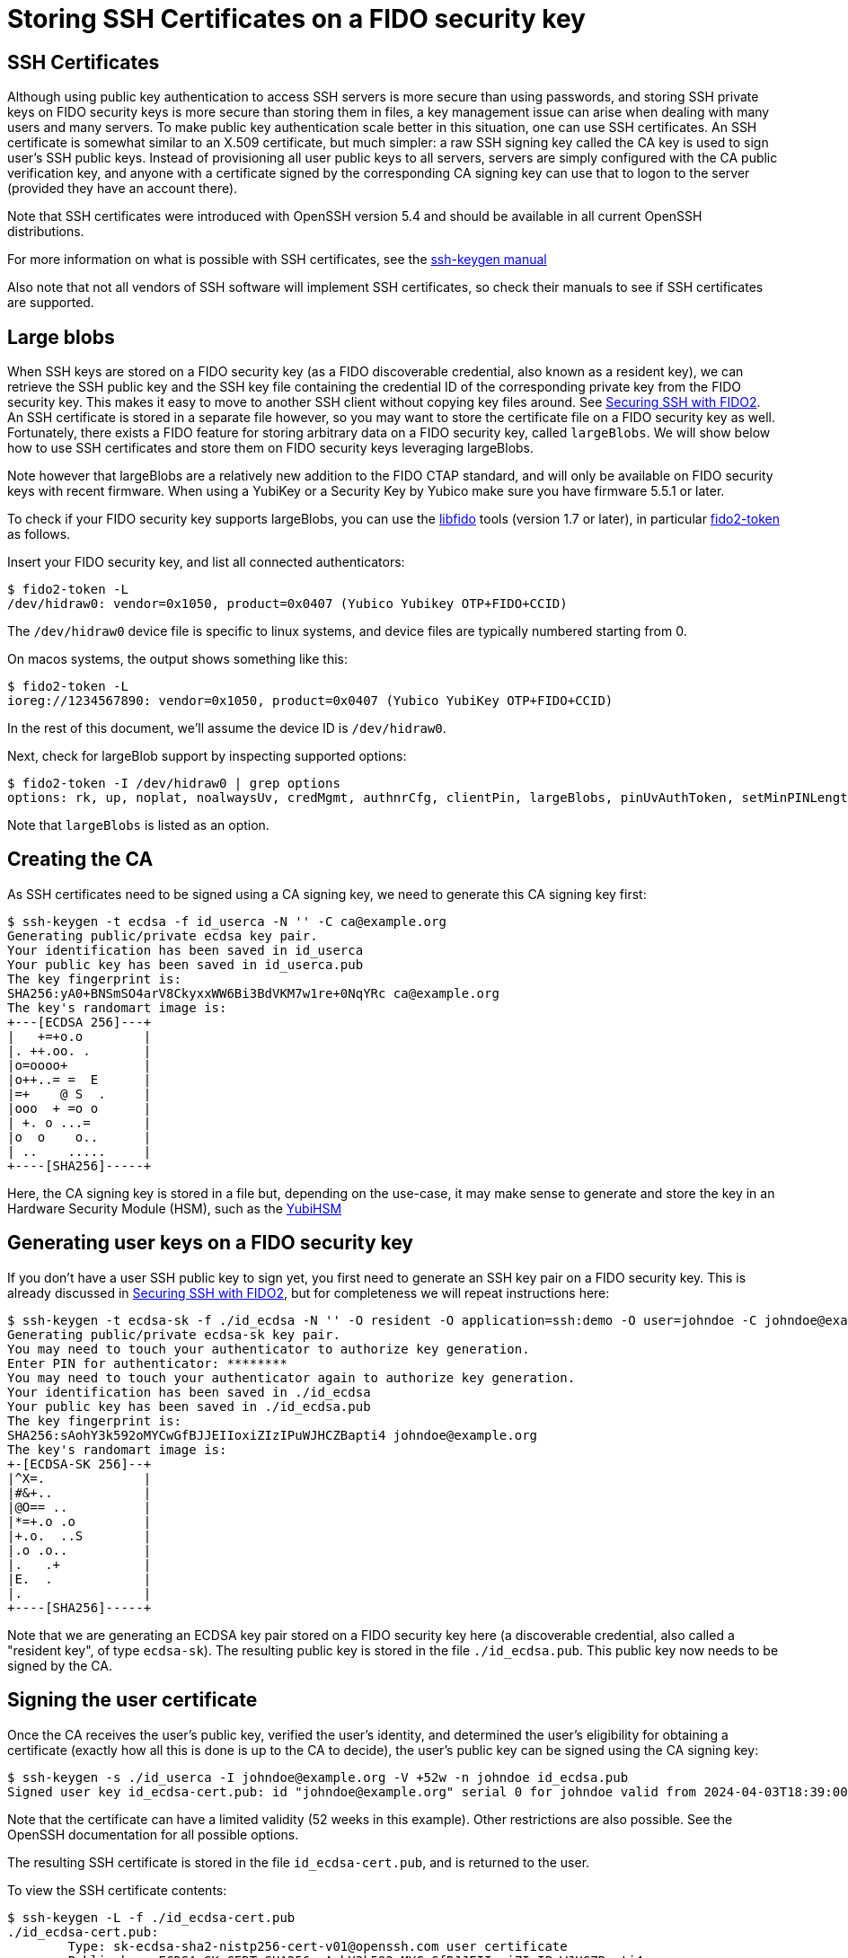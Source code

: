 # Storing SSH Certificates on a FIDO security key

## SSH Certificates

Although using public key authentication to access SSH servers is more secure than using passwords,
and storing SSH private keys on FIDO security keys is more secure than storing them in files,
a key management issue can arise when dealing with many users and many servers.
To make public key authentication scale better in this situation, one can use SSH certificates.
 An SSH certificate is somewhat similar to an X.509 certificate, but much simpler:
a raw SSH signing key called the CA key is used to sign user's SSH public keys.
Instead of provisioning all user public keys to all servers,
servers are simply configured with the CA public verification key,
and anyone with a certificate signed by the corresponding CA signing key can use that to logon to the server
(provided they have an account there).

Note that SSH certificates were introduced with OpenSSH version 5.4 and should be available in all current OpenSSH distributions.

For more information on what is possible with SSH certificates, see the
link:https://man.openbsd.org/ssh-keygen#CERTIFICATES[ssh-keygen manual]

Also note that not all vendors of SSH software will implement SSH certificates,
so check their manuals to see if SSH certificates are supported.

## Large blobs

When SSH keys are stored on a FIDO security key (as a FIDO discoverable credential, also known as a resident key),
we can retrieve the SSH public key and the SSH key file containing the credential ID of the corresponding private key from the FIDO security key.
This makes it easy to move to another SSH client without copying key files around.
See link:Securing_SSH_with_FIDO2.adoc[Securing SSH with FIDO2].
An SSH certificate is stored in a separate file however,
so you may want to store the certificate file on a FIDO security key as well.
Fortunately, there exists a FIDO feature for storing arbitrary data on a FIDO security key, called `largeBlobs`.
We will show below how to use SSH certificates and store them on FIDO security keys leveraging largeBlobs.

Note however that largeBlobs are a relatively new addition to the FIDO CTAP standard,
and will only be available on FIDO security keys with recent firmware.
When using a YubiKey or a Security Key by Yubico make sure you have firmware 5.5.1 or later.

To check if your FIDO security key supports largeBlobs, you can use the 
link:https://developers.yubico.com/libfido2/[libfido] tools  (version 1.7 or later), in particular 
link:https://developers.yubico.com/libfido2/Manuals/fido2-token.html[fido2-token] as follows.

Insert your FIDO security key, and list all connected authenticators:

```bash
$ fido2-token -L
/dev/hidraw0: vendor=0x1050, product=0x0407 (Yubico Yubikey OTP+FIDO+CCID)
```

The `/dev/hidraw0` device file is specific to linux systems, and device files are typically numbered starting from 0.

On macos systems, the output shows something like this:

```bash
$ fido2-token -L
ioreg://1234567890: vendor=0x1050, product=0x0407 (Yubico YubiKey OTP+FIDO+CCID)
```

In the rest of this document, we'll assume the device ID is `/dev/hidraw0`.

Next, check for largeBlob support by inspecting supported options:

```bash
$ fido2-token -I /dev/hidraw0 | grep options
options: rk, up, noplat, noalwaysUv, credMgmt, authnrCfg, clientPin, largeBlobs, pinUvAuthToken, setMinPINLength, makeCredUvNotRqd, credentialMgmtPreview
```

Note that `largeBlobs` is listed as an option.

## Creating the CA

As SSH certificates need to be signed using a CA signing key,
we need to generate this CA signing key first:

```bash
$ ssh-keygen -t ecdsa -f id_userca -N '' -C ca@example.org
Generating public/private ecdsa key pair.
Your identification has been saved in id_userca
Your public key has been saved in id_userca.pub
The key fingerprint is:
SHA256:yA0+BNSmSO4arV8CkyxxWW6Bi3BdVKM7w1re+0NqYRc ca@example.org
The key's randomart image is:
+---[ECDSA 256]---+
|   +=+o.o        |
|. ++.oo. .       |
|o=oooo+          |
|o++..= =  E      |
|=+    @ S  .     |
|ooo  + =o o      |
| +. o ...=       |
|o  o    o..      |
| ..    .....     |
+----[SHA256]-----+
```

Here, the CA signing key is stored in a file but, depending on the use-case,
it may make sense to generate and store the key in an Hardware Security Module (HSM),
such as the
link:https://www.yubico.com/products/hardware-security-module/[YubiHSM]

## Generating user keys on a FIDO security key

If you don't have a user SSH public key to sign yet,
you first need to generate an SSH key pair on a FIDO security key.
This is already discussed in
link:Securing_SSH_with_FIDO2.adoc[Securing SSH with FIDO2],
but for completeness we will repeat instructions here:

```bash
$ ssh-keygen -t ecdsa-sk -f ./id_ecdsa -N '' -O resident -O application=ssh:demo -O user=johndoe -C johndoe@example.org
Generating public/private ecdsa-sk key pair.
You may need to touch your authenticator to authorize key generation.
Enter PIN for authenticator: ********
You may need to touch your authenticator again to authorize key generation.
Your identification has been saved in ./id_ecdsa
Your public key has been saved in ./id_ecdsa.pub
The key fingerprint is:
SHA256:sAohY3k592oMYCwGfBJJEIIoxiZIzIPuWJHCZBapti4 johndoe@example.org
The key's randomart image is:
+-[ECDSA-SK 256]--+
|^X=.             |
|#&+..            |
|@O== ..          |
|*=+.o .o         |
|+.o.  ..S        |
|.o .o..          |
|.   .+           |
|E.  .            |
|.                |
+----[SHA256]-----+
```

Note that we are generating an ECDSA key pair stored on a FIDO security key here
(a discoverable credential, also called a "resident key", of type `ecdsa-sk`). 
The resulting public key is stored in the file `./id_ecdsa.pub`.
This public key now needs to be signed by the CA.

## Signing the user certificate

Once the CA receives the user's public key, verified the user's identity,
and determined the user's eligibility for obtaining a certificate
(exactly how all this is done is up to the CA to decide),
the user's public key can be signed using the CA signing key:

```bash
$ ssh-keygen -s ./id_userca -I johndoe@example.org -V +52w -n johndoe id_ecdsa.pub
Signed user key id_ecdsa-cert.pub: id "johndoe@example.org" serial 0 for johndoe valid from 2024-04-03T18:39:00 to 2025-04-02T18:40:47
```

Note that the certificate can have a limited validity (52 weeks in this example).
Other restrictions are also possible. See the
OpenSSH documentation
for all possible options.

The resulting SSH certificate is stored in the file `id_ecdsa-cert.pub`,
and is returned to the user.

To view the SSH certificate contents:

```bash
$ ssh-keygen -L -f ./id_ecdsa-cert.pub
./id_ecdsa-cert.pub:
        Type: sk-ecdsa-sha2-nistp256-cert-v01@openssh.com user certificate
        Public key: ECDSA-SK-CERT SHA256:sAohY3k592oMYCwGfBJJEIIoxiZIzIPuWJHCZBapti4
        Signing CA: ECDSA SHA256:yA0+BNSmSO4arV8CkyxxWW6Bi3BdVKM7w1re+0NqYRc (using ecdsa-sha2-nistp256)
        Key ID: "johndoe@example.org"
        Serial: 0
        Valid: from 2024-04-03T18:39:00 to 2025-04-02T18:40:47
        Principals: 
                johndoe
        Critical Options: (none)
        Extensions: 
                permit-X11-forwarding
                permit-agent-forwarding
                permit-port-forwarding
                permit-pty
                permit-user-rc
```

## Store an ssh certificate on a FIDO security token

Once the user has received their SSH certificate from the CA,
the certificate can be stored as a "large blob" on the FIDO security key using the `fido2-token` command-line tool:

```bash
$ fido2-token -S -b -n ssh:demo id_ecdsa-cert.pub /dev/hidraw0
Enter PIN for /dev/hidraw0: ********
```

To verify that your SSH certificate is stored,
again use `fido2-token` to list all stored large blobs:

```bash
$ fido2-token -L -b /dev/hidraw0
Enter PIN for /dev/hidraw0: ********
total map size: 1219 bytes
00:  591  893 <unknown> <unknown>
01:  581  889 dhx715WNlF36vMvo5hV0SBOPfWqS1ncj2P2BgW2513a/rLvg64Tl4f0/uDrs1LsE ssh:demo
```

## Retrieving key files and certificates from a FIDO security key

When logging in on a server, you will need your FIDO security key,
your key file (containing a reference to the key stored on your security key),
and your SSH certificate.
When using a new local system to sign in from,
you can choose to copy these files to the new system,
but more conveniently, you can regenerate them from your security key.

To retrieve the SSH key file (the "key handle") from your FIDO security key,
use `ssh-keygen`:

```bash
$ ssh-keygen -K
Enter PIN for authenticator: ********
You may need to touch your authenticator to authorize key download.
Enter passphrase (empty for no passphrase): 
Enter same passphrase again: 
Saved ECDSA-SK key ssh:demo to id_ecdsa_sk_rk_demo_johndoe
```

Here, your key handle is saved to the file `id_ecdsa_sk_rk_demo_johndoe`.
Note that the name of this file is generated on the key type (`id_ecdsa_sk`),
the application ID (`demo`), and the username (`johndoe`) used when generating the FIDO credential.

Next, retrieve the SSH certificate stored as a large blob on token:

```bash
$ fido2-token -G -b -n ssh:demo id_ecdsa_sk_rk_demo_johndoe-cert.pub /dev/hidraw0
Enter PIN for /dev/hidraw0: ********
```

Here, we specify `id_ecdsa_sk_rk_demo_johndoe-cert.pub` as the name of the certificate,
to match the key file in the previous step.

## Signing in to a server

Now that we have our SSH certificate, we should be able to sign in on any server that uses the CA public key to verify users.
When using OpenSSH, the CA signing key can be configured globally in the file `/etc/ssh/sshd_config` by including the directive:

```
TrustedUserCAKeys /etc/ssh/user_ca.pub
```

For more information on configuring OpenSSH servers, see the
link:https://man.openbsd.org/sshd_config[sshd_config manual]

Assuming the user account `johndoe` exists, 

test signing in using ssh certificate

```bash
$ ssh -i ././id_ecdsa_sk_rk_demo_johndoe -l johndoe demo.yubico.test
Confirm user presence for key ECDSA-SK SHA256:sAohY3k592oMYCwGfBJJEIIoxiZIzIPuWJHCZBapti4
User presence confirmed
[demo.yuico.test:~]$ whoami
johndoe
[demo.yuico.test:~]$ exit
$
```

## Deleting an SSH certificate from a FIDO security key

To delete the large blob (i.e. the certificate) from a FIDO security key, for instance when that certificate has expired:

```bash
$ fido2-token -D -b -n ssh:demo /dev/hidraw0
Enter PIN for /dev/hidraw0: ********
```

Here, the application ID is used to refer to the credential associated with the large blob.

In case there are multiple credentials enrolled with that application ID, the credential ID must also be specified.
In that case, lookup the credential ID first:

```bash
$ fido2-token -Lk ssh:demo /dev/hidraw0
Enter PIN for /dev/hidraw0: ********
00: dhx715WNlF36vMvo5hV0SBOPfWqS1ncj2P2BgW2513a/rLvg64Tl4f0/uDrs1LsE openssh am9obmRvZQAAAAAAAAAAAAAAAAAAAAAAAAAAAAAAAAA= es256 uvopt+id
```

The credential ID is listed in base64-encoded format in the second column.

Then, delete the large blog specifying the credential ID.

```bash
$ fido2-token -D -b -n ssh:demo -i dhx715WNlF36vMvo5hV0SBOPfWqS1ncj2P2BgW2513a/rLvg64Tl4f0/uDrs1LsE /dev/hidraw0
Enter PIN for /dev/hidraw0: ********
```

To also delete the resident credential:

```bash
$ fido2-token -D -i dhx715WNlF36vMvo5hV0SBOPfWqS1ncj2P2BgW2513a/rLvg64Tl4f0/uDrs1LsE /dev/hidraw0
Enter PIN for /dev/hidraw0: ********
```

## Final notes

SSH certificates are usually small, but can grow large when for instance many principal names are added.
FIDO large blobs have a maximum size that depends on the specific FIDO security key used.

To inspect the large blobs maximum size for you security key, look for the `maxlargeblob` value reported by your security key:

```bash
$ fido2-token -I ioreg://4296903100 | grep maxlargeblob
maxlargeblob: 4096
```

Also note that `maxlargeblob` is reported starting with version 1.11 of `fido2-token`.
Use (`fido2-token -V`) to check what version is installed.
